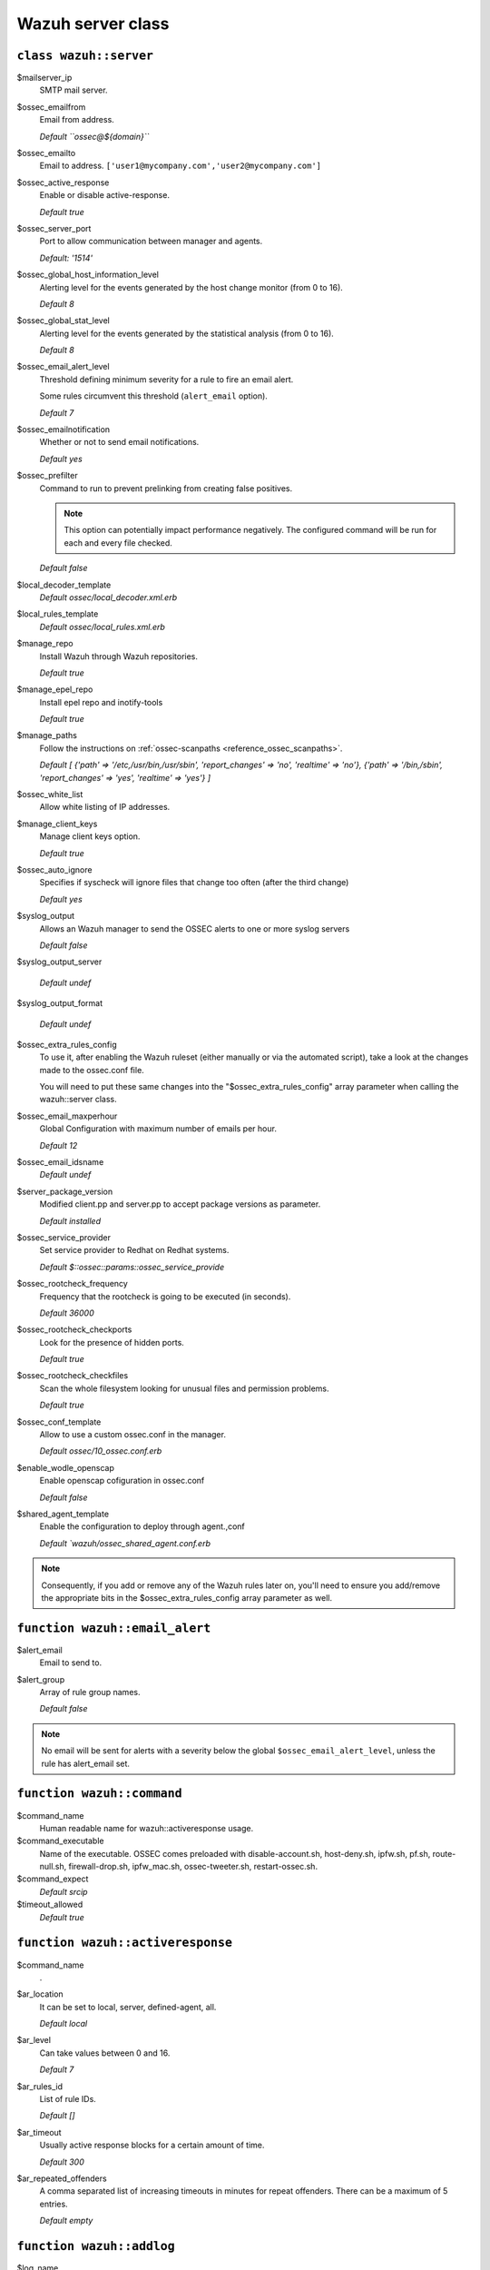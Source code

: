 .. _reference_wazuh_server_class:

Wazuh server class
===================


``class wazuh::server``
-----------------------

$mailserver_ip
  SMTP mail server.

$ossec_emailfrom
  Email from address.

  `Default ``ossec@${domain}```

$ossec_emailto
  Email to address. ``['user1@mycompany.com','user2@mycompany.com']``

$ossec_active_response
  Enable or disable active-response.

  `Default true`

$ossec_server_port
  Port to allow communication between manager and agents.

  `Default: '1514'`

$ossec_global_host_information_level
  Alerting level for the events generated by the host change monitor (from 0 to 16).

  `Default 8`

$ossec_global_stat_level
  Alerting level for the events generated by the statistical analysis (from 0 to 16).

  `Default 8`

$ossec_email_alert_level
  Threshold defining minimum severity for a rule to fire an email alert.

  Some rules circumvent this threshold (``alert_email`` option).

  `Default 7`

$ossec_emailnotification
  Whether or not to send email notifications.

  `Default yes`

$ossec_prefilter
  Command to run to prevent prelinking from creating false positives.

  .. note::
    This option can potentially impact performance negatively. The configured command will be run for each and every file checked.


  `Default false`

$local_decoder_template
  `Default ossec/local_decoder.xml.erb`

$local_rules_template
  `Default ossec/local_rules.xml.erb`

$manage_repo
  Install Wazuh through Wazuh repositories.

  `Default true`

$manage_epel_repo
  Install epel repo and inotify-tools

  `Default true`

$manage_paths
  Follow the instructions on :ref:`ossec-scanpaths <reference_ossec_scanpaths>`.

  `Default [ {'path' => '/etc,/usr/bin,/usr/sbin', 'report_changes' => 'no', 'realtime' => 'no'}, {'path' => '/bin,/sbin', 'report_changes' => 'yes', 'realtime' => 'yes'} ]`

$ossec_white_list
  Allow white listing of IP addresses.

$manage_client_keys
  Manage client keys option.

  `Default true`

$ossec_auto_ignore
  Specifies if syscheck will ignore files that change too often (after the third change)

  `Default yes`

$syslog_output
  Allows an Wazuh manager to send the OSSEC alerts to one or more syslog servers

  `Default false`

$syslog_output_server

  `Default undef`

$syslog_output_format

  `Default undef`

$ossec_extra_rules_config
  To use it, after enabling the Wazuh ruleset (either manually or via the automated script), take a look at the changes made to the ossec.conf file.

  You will need to put these same changes into the "$ossec_extra_rules_config" array parameter when calling the wazuh::server class.

$ossec_email_maxperhour
  Global Configuration with maximum number of emails per hour.

  `Default 12`

$ossec_email_idsname
  `Default undef`

$server_package_version
  Modified client.pp and server.pp to accept package versions as parameter.

  `Default installed`

$ossec_service_provider
  Set service provider to Redhat on Redhat systems.

  `Default $::ossec::params::ossec_service_provide`

$ossec_rootcheck_frequency
  Frequency that the rootcheck is going to be executed (in seconds).

  `Default 36000`

$ossec_rootcheck_checkports
  Look for the presence of hidden ports.

  `Default true`

$ossec_rootcheck_checkfiles
  Scan the whole filesystem looking for unusual files and permission problems.

  `Default true`

$ossec_conf_template
  Allow to use a custom ossec.conf in the manager.

  `Default ossec/10_ossec.conf.erb`

$enable_wodle_openscap
  Enable openscap cofiguration in ossec.conf

  `Default false`

$shared_agent_template
  Enable the configuration to deploy through agent.,conf

  `Default `wazuh/ossec_shared_agent.conf.erb`

.. note::
  Consequently, if you add or remove any of the Wazuh rules later on, you'll need to ensure you add/remove the appropriate bits in the $ossec_extra_rules_config array parameter as well.

.. _ref_server_email_alert:

``function wazuh::email_alert``
-------------------------------

$alert_email
  Email to send to.

$alert_group
  Array of rule group names.

  `Default false`

.. note::
  No email will be sent for alerts with a severity below the global ``$ossec_email_alert_level``, unless the rule has alert_email set.

.. _ref_server_command:

``function wazuh::command``
---------------------------

$command_name
  Human readable name for wazuh::activeresponse usage.

$command_executable
  Name of the executable. OSSEC comes preloaded with disable-account.sh, host-deny.sh, ipfw.sh, pf.sh, route-null.sh, firewall-drop.sh, ipfw_mac.sh, ossec-tweeter.sh, restart-ossec.sh.

$command_expect
  `Default srcip`

$timeout_allowed
  `Default true`

.. _ref_server_ar:

``function wazuh::activeresponse``
----------------------------------

$command_name
  .
$ar_location
  It can be set to local, server, defined-agent, all.

  `Default local`

$ar_level
  Can take values between 0 and 16.

  `Default 7`

$ar_rules_id
  List of rule IDs.

  `Default []`

$ar_timeout
  Usually active response blocks for a certain amount of time.

  `Default 300`

$ar_repeated_offenders
  A comma separated list of increasing timeouts in minutes for repeat offenders. There can be a maximum of 5 entries.

  `Default empty`

.. _ref_server_addlog:

``function wazuh::addlog``
--------------------------

$log_name
  .

$agent_log
  `Default false`

$logfile
  /path/to/log/file.

$logtype
  The OSSEC log_format of the file.

  `Default syslog`
